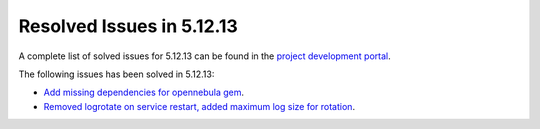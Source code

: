 .. _resolved_issues_51213:

Resolved Issues in 5.12.13
--------------------------------------------------------------------------------

A complete list of solved issues for 5.12.13 can be found in the `project development portal <https://github.com/OpenNebula/one/milestone/59?closed=1>`__.

The following issues has been solved in 5.12.13:

- `Add missing dependencies for opennebula gem <https://github.com/OpenNebula/one/issues/5919>`__.
- `Removed logrotate on service restart, added maximum log size for rotation <https://github.com/OpenNebula/one/issues/5328>`__.
